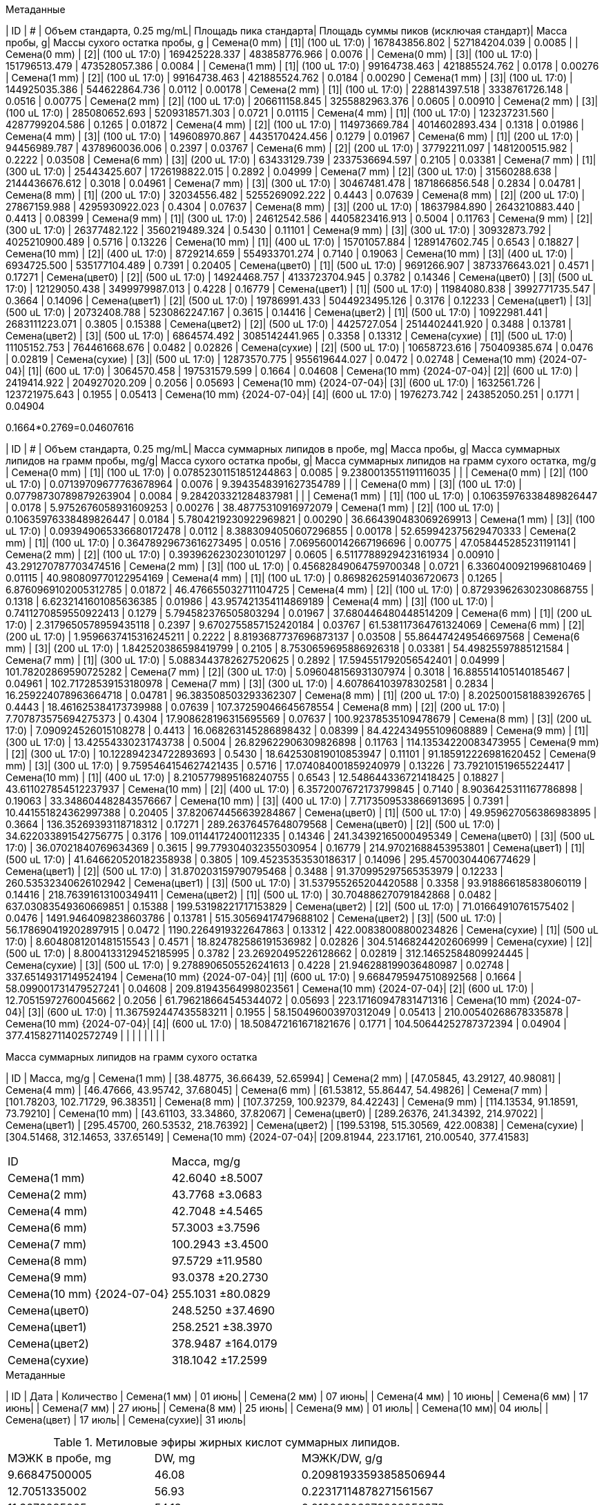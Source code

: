 .Метаданные
| ID                        | #  | Объем стандарта, 0.25 mg/mL| Площадь пика стандарта| Площадь суммы пиков (исключая стандарт)| Масса пробы, g| Массы сухого остатка пробы, g
| Семена(0 mm)              | [1]| (100 uL 17:0)              | 167843856.802         | 527184204.039                          | 0.0085        | 
| Семена(0 mm)              | [2]| (100 uL 17:0)              | 169425228.337         | 483858776.966                          | 0.0076        | 
| Семена(0 mm)              | [3]| (100 uL 17:0)              | 151796513.479         | 473528057.386                          | 0.0084        | 
| Семена(1 mm)              | [1]| (100 uL 17:0)              | 99164738.463          | 421885524.762                          | 0.0178        | 0.00276
| Семена(1 mm)              | [2]| (100 uL 17:0)              | 99164738.463          | 421885524.762                          | 0.0184        | 0.00290
| Семена(1 mm)              | [3]| (100 uL 17:0)              | 144925035.386         | 544622864.736                          | 0.0112        | 0.00178
| Семена(2 mm)              | [1]| (100 uL 17:0)              | 228814397.518         | 3338761726.148                         | 0.0516        | 0.00775
| Семена(2 mm)              | [2]| (100 uL 17:0)              | 206611158.845         | 3255882963.376                         | 0.0605        | 0.00910
| Семена(2 mm)              | [3]| (100 uL 17:0)              | 285080652.693         | 5209318571.303                         | 0.0721        | 0.01115
| Семена(4 mm)              | [1]| (100 uL 17:0)              | 123237231.560         | 4287799204.586                         | 0.1265        | 0.01872
| Семена(4 mm)              | [2]| (100 uL 17:0)              | 114973669.784         | 4014602893.434                         | 0.1318        | 0.01986
| Семена(4 mm)              | [3]| (100 uL 17:0)              | 149608970.867         | 4435170424.456                         | 0.1279        | 0.01967
| Семена(6 mm)              | [1]| (200 uL 17:0)              | 94456989.787          | 4378960036.006                         | 0.2397        | 0.03767
| Семена(6 mm)              | [2]| (200 uL 17:0)              | 37792211.097          | 1481200515.982                         | 0.2222        | 0.03508
| Семена(6 mm)              | [3]| (200 uL 17:0)              | 63433129.739          | 2337536694.597                         | 0.2105        | 0.03381
| Семена(7 mm)              | [1]| (300 uL 17:0)              | 25443425.607          | 1726198822.015                         | 0.2892        | 0.04999
| Семена(7 mm)              | [2]| (300 uL 17:0)              | 31560288.638          | 2144436676.612                         | 0.3018        | 0.04961
| Семена(7 mm)              | [3]| (300 uL 17:0)              | 30467481.478          | 1871866856.548                         | 0.2834        | 0.04781
| Семена(8 mm)              | [1]| (200 uL 17:0)              | 32034556.482          | 5255269092.222                         | 0.4443        | 0.07639
| Семена(8 mm)              | [2]| (200 uL 17:0)              | 27867159.988          | 4295930922.023                         | 0.4304        | 0.07637
| Семена(8 mm)              | [3]| (200 uL 17:0)              | 18637984.890          | 2643210883.440                         | 0.4413        | 0.08399
| Семена(9 mm)              | [1]| (300 uL 17:0)              | 24612542.586          | 4405823416.913                         | 0.5004        | 0.11763
| Семена(9 mm)              | [2]| (300 uL 17:0)              | 26377482.122          | 3560219489.324                         | 0.5430        | 0.11101
| Семена(9 mm)              | [3]| (300 uL 17:0)              | 30932873.792          | 4025210900.489                         | 0.5716        | 0.13226
| Семена(10 mm)             | [1]| (400 uL 17:0)              | 15701057.884          | 1289147602.745                         | 0.6543        | 0.18827
| Семена(10 mm)             | [2]| (400 uL 17:0)              | 8729214.659           | 554933701.274                          | 0.7140        | 0.19063
| Семена(10 mm)             | [3]| (400 uL 17:0)              | 6934725.500           | 535177104.489                          | 0.7391        | 0.20405
| Семена(цвет0)             | [1]| (500 uL 17:0)              | 9691266.907           | 3873376643.021                         | 0.4571        | 0.17271
| Семена(цвет0)             | [2]| (500 uL 17:0)              | 14924468.757          | 4133723704.945                         | 0.3782        | 0.14346
| Семена(цвет0)             | [3]| (500 uL 17:0)              | 12129050.438          | 3499979987.013                         | 0.4228        | 0.16779
| Семена(цвет1)             | [1]| (500 uL 17:0)              | 11984080.838          | 3992771735.547                         | 0.3664        | 0.14096
| Семена(цвет1)             | [2]| (500 uL 17:0)              | 19786991.433          | 5044923495.126                         | 0.3176        | 0.12233
| Семена(цвет1)             | [3]| (500 uL 17:0)              | 20732408.788          | 5230862247.167                         | 0.3615        | 0.14416
| Семена(цвет2)             | [1]| (500 uL 17:0)              | 10922981.441          | 2683111223.071                         | 0.3805        | 0.15388
| Семена(цвет2)             | [2]| (500 uL 17:0)              | 4425727.054           | 2514402441.920                         | 0.3488        | 0.13781
| Семена(цвет2)             | [3]| (500 uL 17:0)              | 6864574.492           | 3085142441.965                         | 0.3358        | 0.13312
| Семена(сухие)             | [1]| (500 uL 17:0)              | 11105152.753          | 764461668.676                          | 0.0482        | 0.02826
| Семена(сухие)             | [2]| (500 uL 17:0)              | 10658723.616          | 750409385.674                          | 0.0476        | 0.02819
| Семена(сухие)             | [3]| (500 uL 17:0)              | 12873570.775          | 955619644.027                          | 0.0472        | 0.02748
| Семена(10 mm) {2024-07-04}| [1]| (600 uL 17:0)              | 3064570.458           | 197531579.599                          | 0.1664        | 0.04608
| Семена(10 mm) {2024-07-04}| [2]| (600 uL 17:0)              | 2419414.922           | 204927020.209                          | 0.2056        | 0.05693
| Семена(10 mm) {2024-07-04}| [3]| (600 uL 17:0)              | 1632561.726           | 123721975.643                          | 0.1955        | 0.05413
| Семена(10 mm) {2024-07-04}| [4]| (600 uL 17:0)              | 1976273.742           | 243852050.251                          | 0.1771        | 0.04904

0.1664*0.2769=0.04607616

| ID                        | #  | Объем стандарта, 0.25 mg/mL| Масса суммарных липидов в пробе, mg| Масса пробы, g| Масса суммарных липидов на грамм пробы, mg/g| Масса сухого остатка пробы, g| Масса суммарных липидов на грамм сухого остатка, mg/g
| Семена(0 mm)              | [1]| (100 uL 17:0)              | 0.07852301151851244863             | 0.0085        | 9.2380013551191116035                       |                              | 
| Семена(0 mm)              | [2]| (100 uL 17:0)              | 0.07139709677763678964             | 0.0076        | 9.3943548391627354789                       |                              | 
| Семена(0 mm)              | [3]| (100 uL 17:0)              | 0.07798730789879263904             | 0.0084        | 9.284203321284837981                        |                              | 
| Семена(1 mm)              | [1]| (100 uL 17:0)              | 0.10635976338489826447             | 0.0178        | 5.9752676058931609253                       | 0.00276                      | 38.48775310916972079
| Семена(1 mm)              | [2]| (100 uL 17:0)              | 0.10635976338489826447             | 0.0184        | 5.7804219230922969821                       | 0.00290                      | 36.664390483069269913
| Семена(1 mm)              | [3]| (100 uL 17:0)              | 0.093949065336680172478            | 0.0112        | 8.3883094050607296855                       | 0.00178                      | 52.659942375629470333
| Семена(2 mm)              | [1]| (100 uL 17:0)              | 0.36478929673616273495             | 0.0516        | 7.0695600142667196696                       | 0.00775                      | 47.058445285231191141
| Семена(2 mm)              | [2]| (100 uL 17:0)              | 0.3939626230230101297              | 0.0605        | 6.5117788929423161934                       | 0.00910                      | 43.291270787703474516
| Семена(2 mm)              | [3]| (100 uL 17:0)              | 0.45682849064759700348             | 0.0721        | 6.3360400921996810469                       | 0.01115                      | 40.980809770122954169
| Семена(4 mm)              | [1]| (100 uL 17:0)              | 0.86982625914036720673             | 0.1265        | 6.8760969102005312785                       | 0.01872                      | 46.476655032711104725
| Семена(4 mm)              | [2]| (100 uL 17:0)              | 0.87293962630230868755             | 0.1318        | 6.6232141601085636385                       | 0.01986                      | 43.957421354114869189
| Семена(4 mm)              | [3]| (100 uL 17:0)              | 0.7411270859550922413              | 0.1279        | 5.794582376505803294                        | 0.01967                      | 37.680446480448514209
| Семена(6 mm)              | [1]| (200 uL 17:0)              | 2.3179650578959435118              | 0.2397        | 9.6702755857152420184                       | 0.03767                      | 61.538117364761324069
| Семена(6 mm)              | [2]| (200 uL 17:0)              | 1.9596637415316245211              | 0.2222        | 8.8193687737696873137                       | 0.03508                      | 55.864474249546697568
| Семена(6 mm)              | [3]| (200 uL 17:0)              | 1.842520386598419799               | 0.2105        | 8.7530659695886926318                       | 0.03381                      | 54.49825597885121584
| Семена(7 mm)              | [1]| (300 uL 17:0)              | 5.0883443782627520625              | 0.2892        | 17.594551792056542401                       | 0.04999                      | 101.78202869590725282
| Семена(7 mm)              | [2]| (300 uL 17:0)              | 5.096048156931307974               | 0.3018        | 16.885514105140185467                       | 0.04961                      | 102.71728539153180978
| Семена(7 mm)              | [3]| (300 uL 17:0)              | 4.607864103978302581               | 0.2834        | 16.259224078963664718                       | 0.04781                      | 96.383508503293362307
| Семена(8 mm)              | [1]| (200 uL 17:0)              | 8.2025001581883926765              | 0.4443        | 18.461625384173739988                       | 0.07639                      | 107.37259046645678554
| Семена(8 mm)              | [2]| (200 uL 17:0)              | 7.707873575694275373               | 0.4304        | 17.908628196315695569                       | 0.07637                      | 100.92378535109478679
| Семена(8 mm)              | [3]| (200 uL 17:0)              | 7.090924526015108278               | 0.4413        | 16.068263145286898432                       | 0.08399                      | 84.422434955109608889
| Семена(9 mm)              | [1]| (300 uL 17:0)              | 13.42554330231743738               | 0.5004        | 26.829622906309826898                       | 0.11763                      | 114.13534220083473955
| Семена(9 mm)              | [2]| (300 uL 17:0)              | 10.122894234722893693              | 0.5430        | 18.642530819010853947                       | 0.11101                      | 91.185912226981620452
| Семена(9 mm)              | [3]| (300 uL 17:0)              | 9.7595464154627421435              | 0.5716        | 17.074084001859240979                       | 0.13226                      | 73.792101519655224417
| Семена(10 mm)             | [1]| (400 uL 17:0)              | 8.2105779895168240755              | 0.6543        | 12.548644336721418425                       | 0.18827                      | 43.611027854512237937
| Семена(10 mm)             | [2]| (400 uL 17:0)              | 6.3572007672173799845              | 0.7140        | 8.9036425311167786898                       | 0.19063                      | 33.348604482843576667
| Семена(10 mm)             | [3]| (400 uL 17:0)              | 7.7173509533866913695              | 0.7391        | 10.441551824362997388                       | 0.20405                      | 37.820674456639284867
| Семена(цвет0)             | [1]| (500 uL 17:0)              | 49.959627056386983895              | 0.3664        | 136.35269393118718312                       | 0.17271                      | 289.26376457648079568
| Семена(цвет0)             | [2]| (500 uL 17:0)              | 34.622033891542756775              | 0.3176        | 109.01144172400112335                       | 0.14346                      | 241.34392165000495349
| Семена(цвет0)             | [3]| (500 uL 17:0)              | 36.07021840769634369               | 0.3615        | 99.779304032355030954                       | 0.16779                      | 214.97021688453953801
| Семена(цвет1)             | [1]| (500 uL 17:0)              | 41.646620520182358938              | 0.3805        | 109.45235353530186317                       | 0.14096                      | 295.45700304406774629
| Семена(цвет1)             | [2]| (500 uL 17:0)              | 31.870203159790795468              | 0.3488        | 91.370995297565353979                       | 0.12233                      | 260.53532340626102942
| Семена(цвет1)             | [3]| (500 uL 17:0)              | 31.537955265204420588              | 0.3358        | 93.918866185838060119                       | 0.14416                      | 218.76391613100349411
| Семена(цвет2)             | [1]| (500 uL 17:0)              | 30.704886270791842868              | 0.0482        | 637.03083549360669851                       | 0.15388                      | 199.53198221717153829
| Семена(цвет2)             | [2]| (500 uL 17:0)              | 71.01664910761575402               | 0.0476        | 1491.9464098238603786                       | 0.13781                      | 515.30569417479688102
| Семена(цвет2)             | [3]| (500 uL 17:0)              | 56.178690419202897915              | 0.0472        | 1190.2264919322647863                       | 0.13312                      | 422.00838008800234826
| Семена(сухие)             | [1]| (500 uL 17:0)              | 8.6048081201481515543              | 0.4571        | 18.824782586191536982                       | 0.02826                      | 304.51468244202606999
| Семена(сухие)             | [2]| (500 uL 17:0)              | 8.8004133129452185995              | 0.3782        | 23.26920495226128662                        | 0.02819                      | 312.14652584809924445
| Семена(сухие)             | [3]| (500 uL 17:0)              | 9.2788906505526241613              | 0.4228        | 21.946288199036480987                       | 0.02748                      | 337.65149317149524194
| Семена(10 mm) {2024-07-04}| [1]| (600 uL 17:0)              | 9.6684795947510892568              | 0.1664        | 58.099001731479527241                       | 0.04608                      | 209.81943564998023561
| Семена(10 mm) {2024-07-04}| [2]| (600 uL 17:0)              | 12.70515972760045662               | 0.2056        | 61.796218664545344072                       | 0.05693                      | 223.17160947831471316
| Семена(10 mm) {2024-07-04}| [3]| (600 uL 17:0)              | 11.367592447435583211              | 0.1955        | 58.150496003970312049                       | 0.05413                      | 210.00540268678335878
| Семена(10 mm) {2024-07-04}| [4]| (600 uL 17:0)              | 18.508472161671821676              | 0.1771        | 104.50644252787372394                       | 0.04904                      | 377.41582711402572749
|                           |    |                            |                                    |               |                                             |                              | 

.Масса суммарных липидов на грамм сухого остатка
| ID                        | Масса, mg/g
| Семена(1 mm)              | [38.48775, 36.66439, 52.65994]
| Семена(2 mm)              | [47.05845, 43.29127, 40.98081]
| Семена(4 mm)              | [46.47666, 43.95742, 37.68045]
| Семена(6 mm)              | [61.53812, 55.86447, 54.49826]
| Семена(7 mm)              | [101.78203, 102.71729, 96.38351]
| Семена(8 mm)              | [107.37259, 100.92379, 84.42243]
| Семена(9 mm)              | [114.13534, 91.18591, 73.79210]
| Семена(10 mm)             | [43.61103, 33.34860, 37.82067]
| Семена(цвет0)             | [289.26376, 241.34392, 214.97022]
| Семена(цвет1)             | [295.45700, 260.53532, 218.76392]
| Семена(цвет2)             | [199.53198, 515.30569, 422.00838]
| Семена(сухие)             | [304.51468, 312.14653, 337.65149]
| Семена(10 mm) {2024-07-04}| [209.81944, 223.17161, 210.00540, 377.41583]

|===
| ID                        | Масса, mg/g
| Семена(1 mm)              | 42.6040 ±8.5007
| Семена(2 mm)              | 43.7768 ±3.0683
| Семена(4 mm)              | 42.7048 ±4.5465
| Семена(6 mm)              | 57.3003 ±3.7596
| Семена(7 mm)              | 100.2943 ±3.4500
| Семена(8 mm)              | 97.5729 ±11.9580
| Семена(9 mm)              | 93.0378 ±20.2730
| Семена(10 mm) {2024-07-04}| 255.1031 ±80.0829
| Семена(цвет0)             | 248.5250 ±37.4690
| Семена(цвет1)             | 258.2521 ±38.3970
| Семена(цвет2)             | 378.9487 ±164.0179
| Семена(сухие)             | 318.1042 ±17.2599
|===
// | Семена(10 mm)             | 38.2601 ±5.1334

.Метаданные
| ID           | Дата   | Количество
| Семена(1 мм) | 01 июнь|
| Семена(2 мм) | 07 июнь|
| Семена(4 мм) | 10 июнь|
| Семена(6 мм) | 17 июнь|
| Семена(7 мм) | 27 июнь|
| Семена(8 мм) | 25 июнь|
| Семена(9 мм) | 01 июль|
| Семена(10 мм)| 04 июль|
| Семена(цвет) | 17 июль|
| Семена(сухие)| 31 июль|

.Метиловые эфиры жирных кислот суммарных липидов.
|===
| МЭЖК в пробе, mg| DW, mg| МЭЖК/DW, g/g
| 9.66847500005   | 46.08 | 0.20981933593858506944
| 12.7051335002   | 56.93 | 0.22317114878271561567
| 11.3676285005   | 54.13 | 0.21000606873268058378
| 18.5084100015   | 49.04 | 0.37741455957381729201
|===

